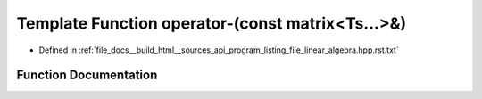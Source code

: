 .. _exhale_function_program__listing__file__linear__algebra_8hpp_8rst_8txt_1ad4d9737220126de15588743e3a037201:

Template Function operator-(const matrix<Ts...>&)
=================================================

- Defined in :ref:`file_docs__build_html__sources_api_program_listing_file_linear_algebra.hpp.rst.txt`


Function Documentation
----------------------


.. doxygenfunction:: operator-(const matrix<Ts...>&)
